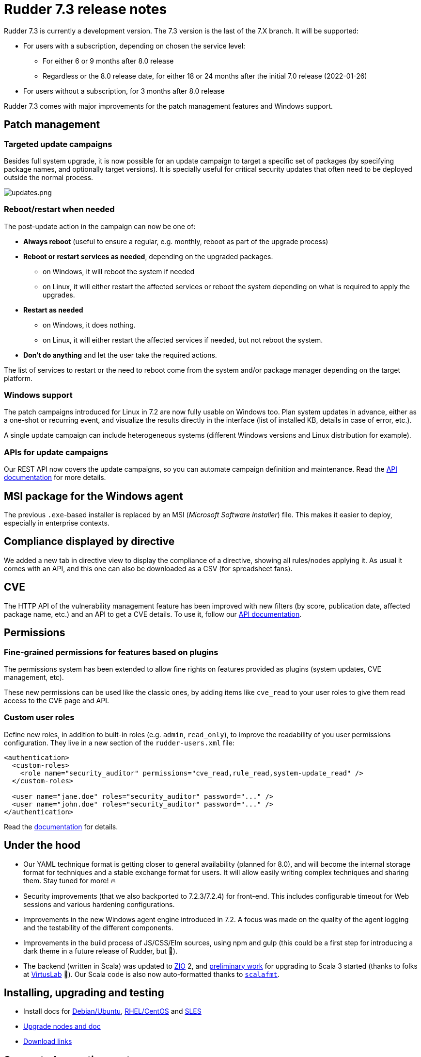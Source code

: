 = Rudder 7.3 release notes

Rudder 7.3 is currently a development version.
The 7.3 version is the last of the 7.X branch. It will be supported:

* For users with a subscription, depending on chosen the service level:

  ** For either 6 or 9 months after 8.0 release
  ** Regardless or the 8.0 release date, for either 18 or 24 months after the initial 7.0 release (2022-01-26)

* For users without a subscription, for 3 months after 8.0 release

Rudder 7.3 comes with major improvements for the patch management features and Windows support.

== Patch management

=== Targeted update campaigns

Besides full system upgrade, it is now possible for an update campaign to target a specific set of packages (by specifying package names, and optionally target versions).
It is specially useful for critical security updates that often need to be deployed outside the normal process.

image::images/updates.png[updates.png]

=== Reboot/restart when needed

The post-update action in the campaign can now be one of:

* **Always reboot** (useful to ensure a regular, e.g. monthly, reboot as part of the upgrade process)
* **Reboot or restart services as needed**, depending on the upgraded packages.

  ** on Windows, it will reboot the system if needed
  ** on Linux, it will either restart the affected services or reboot the system depending on
     what is required to apply the upgrades.

* **Restart as needed**

  ** on Windows, it does nothing.
  ** on Linux, it will either restart the affected services if needed, but not reboot the system.

* **Don't do anything** and let the user take the required actions.

The list of services to restart or the need to reboot come from the system
and/or package manager depending on the target platform.

=== Windows support

The patch campaigns introduced for Linux in 7.2 are now fully usable on Windows too. Plan system updates in advance, either as a one-shot or recurring event, and visualize the results directly in the interface
(list of installed KB, details in case of error, etc.).

A single update campaign can include heterogeneous systems (different Windows versions and Linux distribution for example).

=== APIs for update campaigns

Our REST API now covers the update campaigns, so you can automate campaign definition and maintenance.
Read the https://docs.rudder.io/api/v/17/#TODO[API documentation] for more details.

== MSI package for the Windows agent

The previous `.exe`-based installer is replaced by an MSI (_Microsoft Software Installer_) file. This makes it easier to deploy, especially in enterprise contexts.

== Compliance displayed by directive

We added a new tab in directive view to display the compliance of a directive, showing all rules/nodes applying it. As usual it comes with an API, and this one can also be downloaded as a CSV (for spreadsheet fans).

== CVE

The HTTP API of the vulnerability management feature has been improved with new
filters (by score, publication date, affected package name, etc.) and an API to get a CVE details.
To use it, follow our https://docs.rudder.io/api/v/17/#tag/CVE[API documentation].

== Permissions

=== Fine-grained permissions for features based on plugins

The permissions system has been extended to allow fine rights on features provided as plugins (system updates, CVE management, etc).

These new permissions can be used like the classic ones, by adding items like `cve_read` to your
user roles to give them read access to the CVE page and API.

=== Custom user roles

Define new roles, in addition to built-in roles (e.g. `admin`, `read_only`), to improve the readability of you
user permissions configuration. They live in a new section of the `rudder-users.xml` file:

[source,xml]
----
<authentication>
  <custom-roles>
    <role name="security_auditor" permissions="cve_read,rule_read,system-update_read" />
  </custom-roles>

  <user name="jane.doe" roles="security_auditor" password="..." />
  <user name="john.doe" roles="security_auditor" password="..." />
</authentication>
----

Read the https://docs.rudder.io/reference/7.3/administration/users.html#_user_and_role_configuration_file[documentation] for details.

== Under the hood

* Our YAML technique format is getting closer to general availability (planned for 8.0), and will become the internal storage format for techniques and a stable exchange format for users. It will allow easily writing complex techniques and sharing them. Stay tuned for more! 🔥
* Security improvements (that we also backported to 7.2.3/7.2.4) for front-end. This includes configurable timeout for Web sessions and various hardening configurations.
* Improvements in the new Windows agent engine introduced in 7.2. A focus was made on the quality of the agent logging and the testability of the different components.
* Improvements in the build process of JS/CSS/Elm sources, using npm and gulp (this could be a first step for introducing a dark theme in a future release of Rudder, but 🤫).
* The backend (written in Scala) was updated to https://zio.dev/[ZIO] 2, and https://github.com/Normation/rudder/pull/4603[preliminary work] for upgrading to Scala 3 started (thanks to folks at https://virtuslab.com[VirtusLab] 🙏). Our Scala code is also now auto-formatted thanks to https://github.com/Normation/rudder/blob/master/webapp/sources/.scalafmt.conf[`scalafmt`].

== Installing, upgrading and testing

* Install docs for https://docs.rudder.io/reference/7.3/installation/server/debian.html[Debian/Ubuntu],
https://docs.rudder.io/reference/7.3/installation/server/rhel.html[RHEL/CentOS] and
https://docs.rudder.io/reference/7.3/installation/server/sles.html[SLES]
* https://docs.rudder.io/reference/7.3/installation/upgrade/notes.html[Upgrade nodes and doc]
* https://docs.rudder.io/reference/7.3/installation/versions.html#_versions[Download links]

== Supported operating systems

This version provides packages for these operating systems:

* Rudder server and Rudder relay: *Debian 10-11, RHEL/CentOS/Alma/Rocky 8 and 9,
SLES 15, Ubuntu 20.04 and 22.04 LTS*
* Rudder agent: all of the above plus *Debian 9, RHEL/CentOS 7, SLES 12*
* Rudder agent (binary packages available with a https://www.rudder.io/en/pricing/subscription/[subscription]) : *Debian 5-8, RHEL/CentOS 3-6,
SLES 10-11, Ubuntu 10.04 LTS, 12.04 LTS, 13.04, 15.10, 14.04 LTS, 16.04 LTS, 18.04 LTS, Windows Server 2008R2-2019, AIX
5-6-7, Solaris 10 & 11, Slackware 14*

Read more about supported operating systems 
https://docs.rudder.io/reference/7.3/installation/operating_systems.html[in the documentation].

